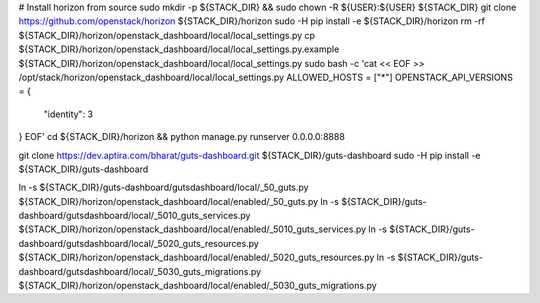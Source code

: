 # Install horizon from source
sudo mkdir -p ${STACK_DIR} && sudo chown -R ${USER}:${USER} ${STACK_DIR}
git clone https://github.com/openstack/horizon ${STACK_DIR}/horizon
sudo -H pip install -e ${STACK_DIR}/horizon
rm -rf ${STACK_DIR}/horizon/openstack_dashboard/local/local_settings.py
cp ${STACK_DIR}/horizon/openstack_dashboard/local/local_settings.py.example ${STACK_DIR}/horizon/openstack_dashboard/local/local_settings.py
sudo bash -c 'cat << EOF >> /opt/stack/horizon/openstack_dashboard/local/local_settings.py
ALLOWED_HOSTS = ["*"]
OPENSTACK_API_VERSIONS = {
    "identity": 3
}
EOF'
cd ${STACK_DIR}/horizon && python manage.py runserver 0.0.0.0:8888


git clone https://dev.aptira.com/bharat/guts-dashboard.git ${STACK_DIR}/guts-dashboard
sudo -H pip install -e ${STACK_DIR}/guts-dashboard

ln -s ${STACK_DIR}/guts-dashboard/gutsdashboard/local/_50_guts.py ${STACK_DIR}/horizon/openstack_dashboard/local/enabled/_50_guts.py
ln -s ${STACK_DIR}/guts-dashboard/gutsdashboard/local/_5010_guts_services.py ${STACK_DIR}/horizon/openstack_dashboard/local/enabled/_5010_guts_services.py
ln -s ${STACK_DIR}/guts-dashboard/gutsdashboard/local/_5020_guts_resources.py ${STACK_DIR}/horizon/openstack_dashboard/local/enabled/_5020_guts_resources.py
ln -s ${STACK_DIR}/guts-dashboard/gutsdashboard/local/_5030_guts_migrations.py ${STACK_DIR}/horizon/openstack_dashboard/local/enabled/_5030_guts_migrations.py

